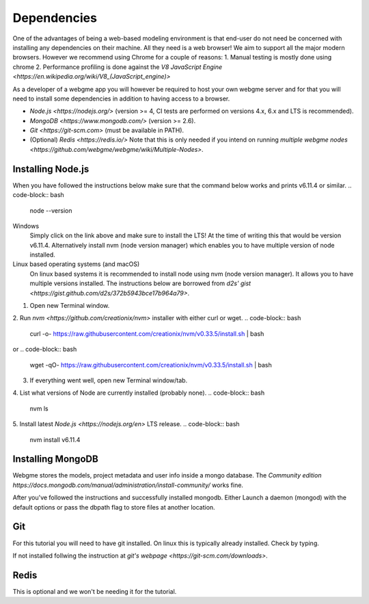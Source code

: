Dependencies
===============
One of the advantages of being a web-based modeling environment is that end-user do not need be concerned with
installing any dependencies on their machine. All they need is a web browser! We aim to support all the major modern browsers.
However we recommend using Chrome for a couple of reasons:
1. Manual testing is mostly done using chrome
2. Performance profiling is done against the `V8 JavaScript Engine <https://en.wikipedia.org/wiki/V8_(JavaScript_engine)>`

As a developer of a webgme app you will however be required to host your own webgme server and for that you will need
to install some dependencies in addition to having access to a browser.

* `Node.js <https://nodejs.org/>` (version >= 4, CI tests are performed on versions 4.x, 6.x and LTS is recommended).
* `MongoDB <https://www.mongodb.com/>` (version >= 2.6).
* `Git <https://git-scm.com>` (must be available in PATH).
* (Optional) `Redis <https://redis.io/>` Note that this is only needed if you intend on running `multiple webgme nodes <https://github.com/webgme/webgme/wiki/Multiple-Nodes>`.

Installing Node.js
---------------
When you have followed the instructions below make sure that the command below works and prints v6.11.4 or similar.
.. code-block:: bash
    node --version

Windows
  Simply click on the link above and make sure to install the LTS! At the time of writing this that would be version v6.11.4.
  Alternatively install nvm (node version manager) which enables you to have multiple version of node installed.

Linux based operating systems (and macOS)
  On linux based systems it is recommended to install node using nvm (node version manager). It allows you to have multiple versions installed.
  The instructions below are borrowed from `d2s' gist <https://gist.github.com/d2s/372b5943bce17b964a79>`.

1. Open new Terminal window.
2. Run `nvm <https://github.com/creationix/nvm>` installer with either curl or wget.
.. code-block:: bash
    curl -o- https://raw.githubusercontent.com/creationix/nvm/v0.33.5/install.sh | bash

or
.. code-block:: bash
    wget -qO- https://raw.githubusercontent.com/creationix/nvm/v0.33.5/install.sh | bash

3. If everything went well, open new Terminal window/tab.
4. List what versions of Node are currently installed (probably none).
.. code-block:: bash
    nvm ls
5. Install latest `Node.js <https://nodejs.org/en>` LTS release.
.. code-block:: bash
  nvm install v6.11.4


Installing MongoDB
------------------
Webgme stores the models, project metadata and user info inside a mongo database. The
`Community edition https://docs.mongodb.com/manual/administration/install-community/` works fine.

After you've followed the instructions and successfully installed mongodb. Either Launch a daemon (mongod) with the default options or pass the dbpath flag to store files at another location.

.. code-block:: bash
    mongod --dbpath C:\webgmeData


.. code-block:: bash
    mongod --dbpath ~/webgmeData

Git
--------
For this tutorial you will need to have git installed. On linux this is typically already installed. Check by typing.

.. code-block:: bash
    git --version

If not installed follwing the instruction at `git's webpage <https://git-scm.com/downloads>`.


Redis
-----------
This is optional and we won't be needing it for the tutorial.